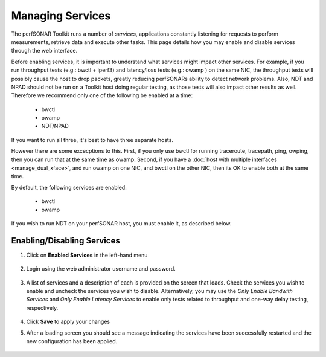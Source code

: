 *****************
Managing Services
*****************


The perfSONAR Toolkit runs a number of *services*, applications constantly listening for requests to perform measurements, retrieve data and execute other tasks. This page details how you may enable and disable services through the web interface.

Before enabling services, it is important to understand what services might impact other services. For example, if you run throughput tests 
(e.g.: bwctl + iperf3) and 
latency/loss tests (e.g.: owamp ) on the same NIC, the throughput tests will possibly cause the host to drop packets, greatly reducing perfSONARs 
ability to detect network problems. Also, NDT and NPAD should not be run on a Toolkit host doing regular testing, as those 
tests will also impact other results as well.  Therefore we recommend only one of the following be enabled at a time:

  * bwctl
  * owamp
  * NDT/NPAD

If you want to run all three, it's best to have three separate hosts.

However there are some excecptions to this. First, if you only use bwctl for running traceroute, tracepath, ping, owping, then you can run that at the same time as owamp. Second, if you have a :doc:`host with multiple interfaces <manage_dual_xface>`, and run owamp on one NIC, and bwctl on the other NIC, then its OK to enable both at the same time.

By default, the following services are enabled:

  * bwctl
  * owamp

If you wish to run NDT on your perfSONAR host, you must enable it, as described below.

Enabling/Disabling Services
===========================

#. Click on **Enabled Services** in the left-hand menu

    .. image:: images/manage_services-enable1.png
#. Login using the web administrator username and password.

    .. seealso:: See :doc:`manage_users` for more details on creating a web administrator account
#. A list of services and a description of each is provided on the screen that loads. Check the services you wish to enable and uncheck the services you wish to disable. Alternatively, you may use the *Only Enable Bandwith Services* and *Only Enable Latency Services* to enable only tests related to throughput and one-way delay testing, respectively. 

    .. image:: images/manage_services-enable2.png
#. Click **Save** to apply your changes
#. After a loading screen you should see a message indicating the services have been successfully restarted and the new configuration has been applied.

    .. image:: images/manage_services-enable3.png




